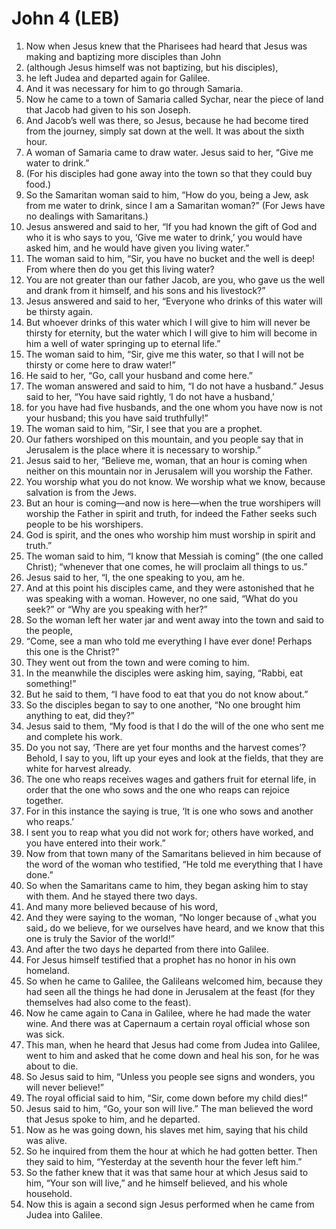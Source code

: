* John 4 (LEB)
:PROPERTIES:
:ID: LEB/43-JHN04
:END:

1. Now when Jesus knew that the Pharisees had heard that Jesus was making and baptizing more disciples than John
2. (although Jesus himself was not baptizing, but his disciples),
3. he left Judea and departed again for Galilee.
4. And it was necessary for him to go through Samaria.
5. Now he came to a town of Samaria called Sychar, near the piece of land that Jacob had given to his son Joseph.
6. And Jacob’s well was there, so Jesus, because he had become tired from the journey, simply sat down at the well. It was about the sixth hour.
7. A woman of Samaria came to draw water. Jesus said to her, “Give me water to drink.”
8. (For his disciples had gone away into the town so that they could buy food.)
9. So the Samaritan woman said to him, “How do you, being a Jew, ask from me water to drink, since I am a Samaritan woman?” (For Jews have no dealings with Samaritans.)
10. Jesus answered and said to her, “If you had known the gift of God and who it is who says to you, ‘Give me water to drink,’ you would have asked him, and he would have given you living water.”
11. The woman said to him, “Sir, you have no bucket and the well is deep! From where then do you get this living water?
12. You are not greater than our father Jacob, are you, who gave us the well and drank from it himself, and his sons and his livestock?”
13. Jesus answered and said to her, “Everyone who drinks of this water will be thirsty again.
14. But whoever drinks of this water which I will give to him will never be thirsty for eternity, but the water which I will give to him will become in him a well of water springing up to eternal life.”
15. The woman said to him, “Sir, give me this water, so that I will not be thirsty or come here to draw water!”
16. He said to her, “Go, call your husband and come here.”
17. The woman answered and said to him, “I do not have a husband.” Jesus said to her, “You have said rightly, ‘I do not have a husband,’
18. for you have had five husbands, and the one whom you have now is not your husband; this you have said truthfully!”
19. The woman said to him, “Sir, I see that you are a prophet.
20. Our fathers worshiped on this mountain, and you people say that in Jerusalem is the place where it is necessary to worship.”
21. Jesus said to her, “Believe me, woman, that an hour is coming when neither on this mountain nor in Jerusalem will you worship the Father.
22. You worship what you do not know. We worship what we know, because salvation is from the Jews.
23. But an hour is coming—and now is here—when the true worshipers will worship the Father in spirit and truth, for indeed the Father seeks such people to be his worshipers.
24. God is spirit, and the ones who worship him must worship in spirit and truth.”
25. The woman said to him, “I know that Messiah is coming” (the one called Christ); “whenever that one comes, he will proclaim all things to us.”
26. Jesus said to her, “I, the one speaking to you, am he.
27. And at this point his disciples came, and they were astonished that he was speaking with a woman. However, no one said, “What do you seek?” or “Why are you speaking with her?”
28. So the woman left her water jar and went away into the town and said to the people,
29. “Come, see a man who told me everything I have ever done! Perhaps this one is the Christ?”
30. They went out from the town and were coming to him.
31. In the meanwhile the disciples were asking him, saying, “Rabbi, eat something!”
32. But he said to them, “I have food to eat that you do not know about.”
33. So the disciples began to say to one another, “No one brought him anything to eat, did they?”
34. Jesus said to them, “My food is that I do the will of the one who sent me and complete his work.
35. Do you not say, ‘There are yet four months and the harvest comes’? Behold, I say to you, lift up your eyes and look at the fields, that they are white for harvest already.
36. The one who reaps receives wages and gathers fruit for eternal life, in order that the one who sows and the one who reaps can rejoice together.
37. For in this instance the saying is true, ‘It is one who sows and another who reaps.’
38. I sent you to reap what you did not work for; others have worked, and you have entered into their work.”
39. Now from that town many of the Samaritans believed in him because of the word of the woman who testified, “He told me everything that I have done.”
40. So when the Samaritans came to him, they began asking him to stay with them. And he stayed there two days.
41. And many more believed because of his word,
42. And they were saying to the woman, “No longer because of ⌞what you said⌟ do we believe, for we ourselves have heard, and we know that this one is truly the Savior of the world!”
43. And after the two days he departed from there into Galilee.
44. For Jesus himself testified that a prophet has no honor in his own homeland.
45. So when he came to Galilee, the Galileans welcomed him, because they had seen all the things he had done in Jerusalem at the feast (for they themselves had also come to the feast).
46. Now he came again to Cana in Galilee, where he had made the water wine. And there was at Capernaum a certain royal official whose son was sick.
47. This man, when he heard that Jesus had come from Judea into Galilee, went to him and asked that he come down and heal his son, for he was about to die.
48. So Jesus said to him, “Unless you people see signs and wonders, you will never believe!”
49. The royal official said to him, “Sir, come down before my child dies!”
50. Jesus said to him, “Go, your son will live.” The man believed the word that Jesus spoke to him, and he departed.
51. Now as he was going down, his slaves met him, saying that his child was alive.
52. So he inquired from them the hour at which he had gotten better. Then they said to him, “Yesterday at the seventh hour the fever left him.”
53. So the father knew that it was that same hour at which Jesus said to him, “Your son will live,” and he himself believed, and his whole household.
54. Now this is again a second sign Jesus performed when he came from Judea into Galilee.
